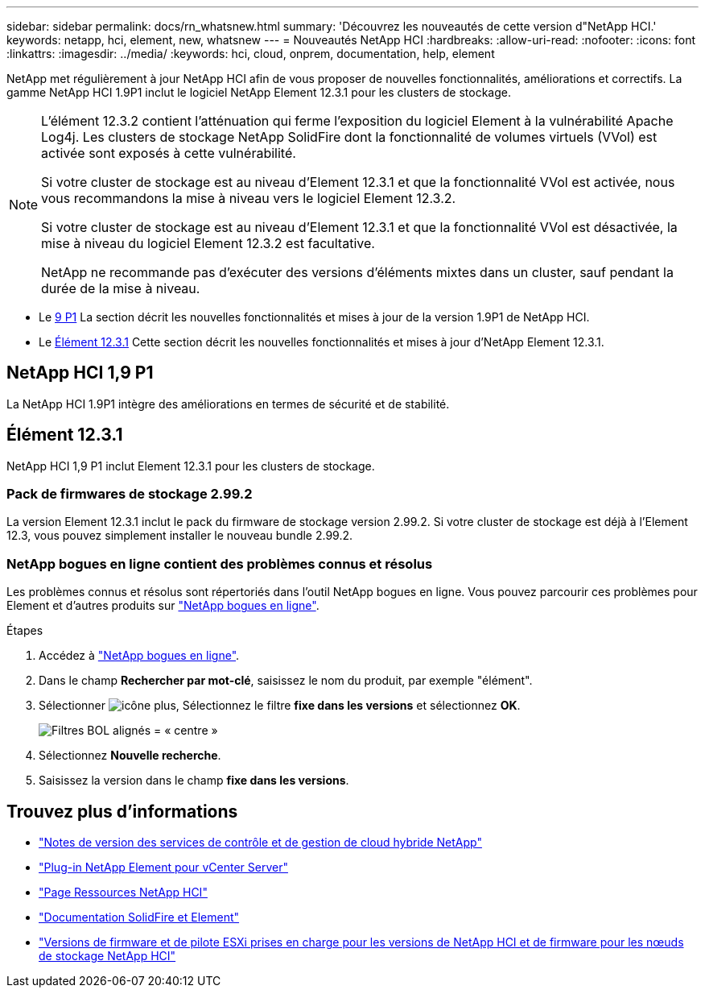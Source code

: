 ---
sidebar: sidebar 
permalink: docs/rn_whatsnew.html 
summary: 'Découvrez les nouveautés de cette version d"NetApp HCI.' 
keywords: netapp, hci, element, new, whatsnew 
---
= Nouveautés NetApp HCI
:hardbreaks:
:allow-uri-read: 
:nofooter: 
:icons: font
:linkattrs: 
:imagesdir: ../media/
:keywords: hci, cloud, onprem, documentation, help, element


[role="lead"]
NetApp met régulièrement à jour NetApp HCI afin de vous proposer de nouvelles fonctionnalités, améliorations et correctifs. La gamme NetApp HCI 1.9P1 inclut le logiciel NetApp Element 12.3.1 pour les clusters de stockage.

[NOTE]
====
L'élément 12.3.2 contient l'atténuation qui ferme l'exposition du logiciel Element à la vulnérabilité Apache Log4j. Les clusters de stockage NetApp SolidFire dont la fonctionnalité de volumes virtuels (VVol) est activée sont exposés à cette vulnérabilité.

Si votre cluster de stockage est au niveau d'Element 12.3.1 et que la fonctionnalité VVol est activée, nous vous recommandons la mise à niveau vers le logiciel Element 12.3.2.

Si votre cluster de stockage est au niveau d'Element 12.3.1 et que la fonctionnalité VVol est désactivée, la mise à niveau du logiciel Element 12.3.2 est facultative.

NetApp ne recommande pas d'exécuter des versions d'éléments mixtes dans un cluster, sauf pendant la durée de la mise à niveau.

====
* Le <<NetApp HCI 1,9 P1>> La section décrit les nouvelles fonctionnalités et mises à jour de la version 1.9P1 de NetApp HCI.
* Le <<Élément 12.3.1>> Cette section décrit les nouvelles fonctionnalités et mises à jour d'NetApp Element 12.3.1.




== NetApp HCI 1,9 P1

La NetApp HCI 1.9P1 intègre des améliorations en termes de sécurité et de stabilité.



== Élément 12.3.1

NetApp HCI 1,9 P1 inclut Element 12.3.1 pour les clusters de stockage.



=== Pack de firmwares de stockage 2.99.2

La version Element 12.3.1 inclut le pack du firmware de stockage version 2.99.2. Si votre cluster de stockage est déjà à l'Element 12.3, vous pouvez simplement installer le nouveau bundle 2.99.2.



=== NetApp bogues en ligne contient des problèmes connus et résolus

Les problèmes connus et résolus sont répertoriés dans l'outil NetApp bogues en ligne. Vous pouvez parcourir ces problèmes pour Element et d'autres produits sur https://mysupport.netapp.com/site/products/all/details/element-software/bugsonline-tab["NetApp bogues en ligne"^].

.Étapes
. Accédez à https://mysupport.netapp.com/site/products/all/details/element-software/bugsonline-tab["NetApp bogues en ligne"^].
. Dans le champ *Rechercher par mot-clé*, saisissez le nom du produit, par exemple "élément".
. Sélectionner image:icon_plus.PNG["icône plus"], Sélectionnez le filtre *fixe dans les versions* et sélectionnez *OK*.
+
image:bol_filters.PNG["Filtres BOL alignés = « centre »"]

. Sélectionnez *Nouvelle recherche*.
. Saisissez la version dans le champ *fixe dans les versions*.


[discrete]
== Trouvez plus d'informations

* https://kb.netapp.com/Advice_and_Troubleshooting/Data_Storage_Software/Management_services_for_Element_Software_and_NetApp_HCI/Management_Services_Release_Notes["Notes de version des services de contrôle et de gestion de cloud hybride NetApp"^]
* https://docs.netapp.com/us-en/vcp/index.html["Plug-in NetApp Element pour vCenter Server"^]
* https://www.netapp.com/us/documentation/hci.aspx["Page Ressources NetApp HCI"^]
* https://docs.netapp.com/us-en/element-software/index.html["Documentation SolidFire et Element"^]
* link:firmware_driver_versions.html["Versions de firmware et de pilote ESXi prises en charge pour les versions de NetApp HCI et de firmware pour les nœuds de stockage NetApp HCI"]

